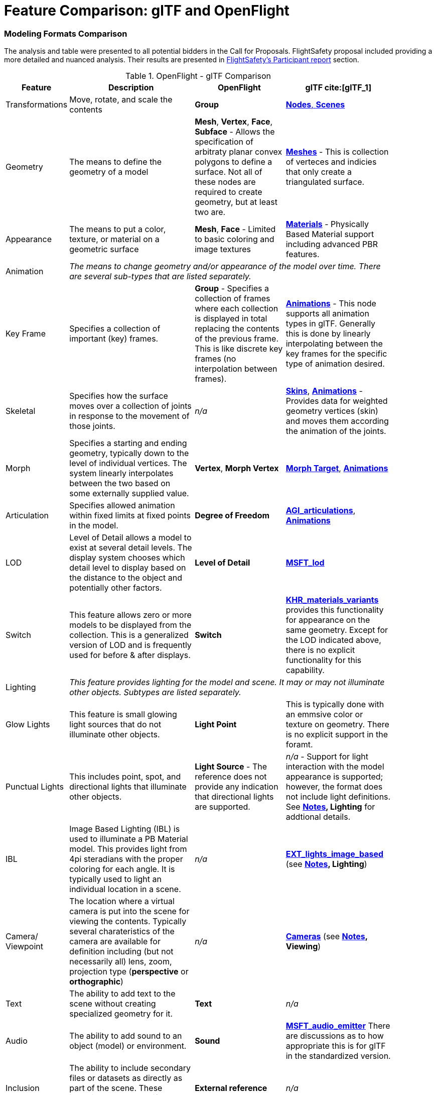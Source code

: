[appendix]
[[glTF-OpenFLight-Comparison]]
= Feature Comparison: glTF and OpenFlight


=== Modeling Formats Comparison

The analysis and table were presented to all potential bidders in the Call for Proposals. FlightSafety proposal included providing a more detailed and nuanced analysis. Their results are presented in <<table_cdb_features,FlightSafety's Participant report>> section.

[[openflight-gltf-comparison]]
.OpenFlight - glTF Comparison
[cols="15,<35d,<25d,<25d",width="90%",options="header",align="center"]
|===

| Feature
| Description
| OpenFlight
| glTF cite:[glTF_1]

| Transformations
| Move, rotate, and scale the contents
| **Group**
| https://github.com/KhronosGroup/glTF/tree/master/specification/2.0#scenes[**Nodes**, **Scenes**]

| Geometry
| The means to define the geometry of a model
| **Mesh**, **Vertex**, **Face**, **Subface** - Allows the specification of arbitraty planar convex polygons to define a surface. Not all of these nodes are required to create geometry, but at least two are.
| https://github.com/KhronosGroup/glTF/tree/master/specification/2.0#meshes[**Meshes**] - This is collection of verteces and indicies that only create a triangulated surface.

| Appearance
| The means to put a color, texture, or material on a geometric surface
| **Mesh**, **Face** - Limited to basic coloring and image textures
| https://github.com/KhronosGroup/glTF/tree/master/specification/2.0#materials[**Materials**] - Physically Based Material support including advanced PBR features.

| Animation
3+| _The means to change geometry and/or appearance of the model over time. There are several sub-types that are listed separately._

| Key Frame
| Specifies a collection of important (key) frames.
| **Group** - Specifies a collection of frames where each collection is displayed in total replacing the contents of the previous frame. This is like discrete key frames (no interpolation between frames).
| https://github.com/KhronosGroup/glTF/tree/master/specification/2.0#animations[**Animations**] - This node supports all animation types in glTF. Generally this is done by linearly interpolating between the key frames for the specific type of animation desired.

| Skeletal
| Specifies how the surface moves over a collection of joints in response to the movement of those joints.
| _n/a_
| https://github.com/KhronosGroup/glTF/tree/master/specification/2.0#skins[**Skins**], https://github.com/KhronosGroup/glTF/tree/master/specification/2.0#animations[**Animations**] - Provides data for weighted geometry vertices (skin) and moves them according the animation of the joints.

| Morph
| Specifies a starting and ending geometry, typically down to the level of individual vertices. The system linearly interpolates between the two based on some externally supplied  value.
| **Vertex**, **Morph Vertex**
| https://github.com/KhronosGroup/glTF/tree/master/specification/2.0#morph-targets[**Morph Target**], https://github.com/KhronosGroup/glTF/tree/master/specification/2.0#animations[**Animations**]

| Articulation
| Specifies allowed animation within fixed limits at fixed points in the model.
| **Degree of Freedom**
| https://github.com/KhronosGroup/glTF/tree/master/extensions/2.0/Vendor/AGI_articulations[**AGI_articulations**], https://github.com/KhronosGroup/glTF/tree/master/specification/2.0#animations[**Animations**]

| LOD
| Level of Detail allows a model to exist at several detail levels. The display system chooses which detail level to display based on the distance to the object and potentially other factors.
| **Level of Detail**
| https://github.com/KhronosGroup/glTF/tree/master/extensions/2.0/Vendor/MSFT_lod[**MSFT_lod**]

| Switch
| This feature allows zero or more models to be displayed from the collection. This is a generalized version of LOD and is frequently used for before & after displays.
| **Switch**
| https://github.com/KhronosGroup/glTF/tree/master/extensions/2.0/Khronos/KHR_materials_variants[**KHR_materials_variants**] provides this functionality for appearance on the same geometry. Except for the LOD indicated above, there is no explicit functionality for this capability.

| Lighting
3+| _This feature provides lighting for the model and scene. It may or may not illuminate other objects. Subtypes are listed separately._

| Glow Lights
| This feature is small glowing light sources that do not illuminate other objects.
| **Light Point**
| This is typically done with an emmsive color or texture on geometry. There is no explicit support in the foramt.

| Punctual Lights
| This includes point, spot, and directional lights that illuminate other objects. | **Light Source** - The reference does not provide any indication that directional lights are supported.
| _n/a_ - Support for light interaction with the model appearance is supported; however, the format does not include light definitions. See **<<notes-comparison>>, Lighting** for addtional details.

| IBL
| Image Based Lighting (IBL) is used to illuminate a PB Material model. This provides light from 4pi steradians with the proper coloring for each angle. It is typically used to light an individual location in a scene.
| _n/a_
| https://github.com/KhronosGroup/glTF/tree/master/extensions/2.0/Vendor/EXT_lights_image_based[**EXT_lights_image_based**] (see **<<notes-comparison>>, Lighting**)

| Camera/ Viewpoint
| The location where a virtual camera is put into the scene for viewing the contents. Typically several charateristics of the camera are available for definition including (but not necessarily all) lens, zoom, projection type (*perspective* or *orthographic*)
| _n/a_
| https://github.com/KhronosGroup/glTF/tree/master/specification/2.0#cameras[**Cameras**] (see **<<notes-comparison>>, Viewing**)

| Text
| The ability to add text to the scene without creating specialized geometry for it.
| **Text**
| _n/a_

| Audio
| The ability to add sound to an object (model) or environment.
| **Sound**
| https://github.com/KhronosGroup/glTF/pull/1400[**MSFT_audio_emitter**] There are discussions as to how appropriate this is for glTF in the standardized version.

| Inclusion
| The ability to include secondary files or datasets as directly as part of the scene. These inclusions do not modify existing objects or features.
| **External reference**
| _n/a_

| Metadata
| The ability to associate data about the node (metadata) with a node. This is usually structured and provides for easy expansion.
| **Comment** - This is unstructured plain descriptive text.
| https://github.com/KhronosGroup/glTF/pull/1893[**KHR_xmp_json_ld**] - Public, but currently unratified extension to provide a structure to store metadata in *various nodes.*

| Instancing
| The ability to create multiple display objects from a single source object. The geometry, apperance, and animatation is the same between the instances.
| **Instancing**, **Replication**
| https://github.com/KhronosGroup/glTF/tree/master/extensions/2.0/Vendor/EXT_mesh_gpu_instancing[**EXT_mesh_gpu_instancing**]

|===

_A high-level comparison of the modeling portion of OpenFlight and glTF. The structural elements of both formats were ignored._

[[notes-comparison]]
.Notes
1. _**Lighting:** glTF does support lights; however, the trend is not to have models with lights as they need to interact with something physical to be seen. The lighting is typically supplied by the system handling the display of the glTF model. Model illumination is typically done with IBL. It is possible to include IBL with a model using https://github.com/KhronosGroup/glTF/tree/master/extensions/2.0/Vendor/EXT_lights_image_based[EXT_lights_image_based]._

2. _**Viewing** Typically cameras are contained and managed in the scene environment to account for different uses of the model. There is no reqirements that the model camera must be used._

